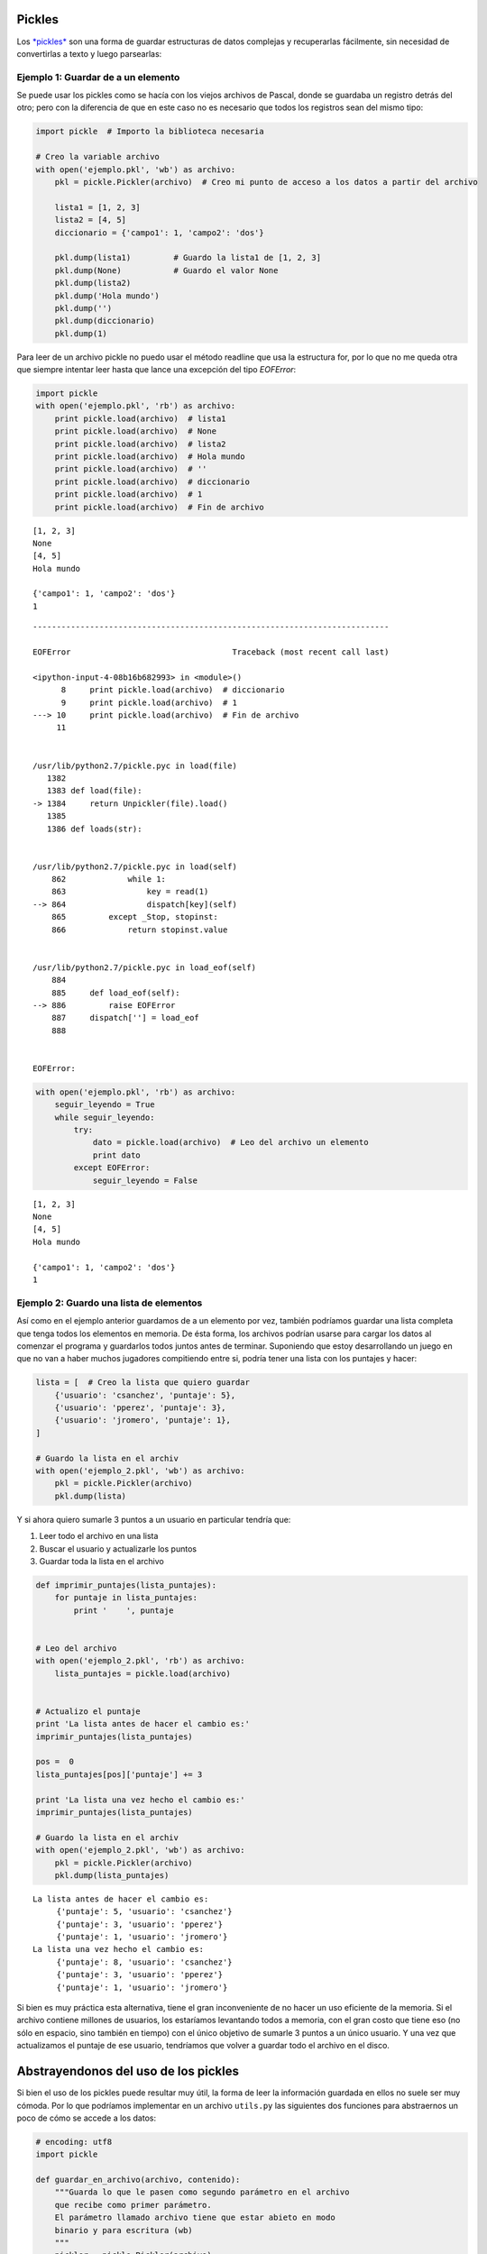 Pickles
-------

Los
`*pickles* <https://docs.python.org/2/library/pickle.html#module-pickle>`__
son una forma de guardar estructuras de datos complejas y recuperarlas
fácilmente, sin necesidad de convertirlas a texto y luego parsearlas:

Ejemplo 1: Guardar de a un elemento
~~~~~~~~~~~~~~~~~~~~~~~~~~~~~~~~~~~

Se puede usar los pickles como se hacía con los viejos archivos de
Pascal, donde se guardaba un registro detrás del otro; pero con la
diferencia de que en este caso no es necesario que todos los registros
sean del mismo tipo:

.. code:: python

    import pickle  # Importo la biblioteca necesaria
    
    # Creo la variable archivo
    with open('ejemplo.pkl', 'wb') as archivo:
        pkl = pickle.Pickler(archivo)  # Creo mi punto de acceso a los datos a partir del archivo
    
        lista1 = [1, 2, 3]
        lista2 = [4, 5]
        diccionario = {'campo1': 1, 'campo2': 'dos'}
    
        pkl.dump(lista1)         # Guardo la lista1 de [1, 2, 3]
        pkl.dump(None)           # Guardo el valor None
        pkl.dump(lista2)
        pkl.dump('Hola mundo')
        pkl.dump('')
        pkl.dump(diccionario)
        pkl.dump(1)

Para leer de un archivo pickle no puedo usar el método readline que usa
la estructura for, por lo que no me queda otra que siempre intentar leer
hasta que lance una excepción del tipo *EOFError*:

.. code:: python

    import pickle
    with open('ejemplo.pkl', 'rb') as archivo:
        print pickle.load(archivo)  # lista1
        print pickle.load(archivo)  # None
        print pickle.load(archivo)  # lista2
        print pickle.load(archivo)  # Hola mundo
        print pickle.load(archivo)  # ''
        print pickle.load(archivo)  # diccionario
        print pickle.load(archivo)  # 1
        print pickle.load(archivo)  # Fin de archivo
        


.. parsed-literal::

    [1, 2, 3]
    None
    [4, 5]
    Hola mundo
    
    {'campo1': 1, 'campo2': 'dos'}
    1


::


    ---------------------------------------------------------------------------

    EOFError                                  Traceback (most recent call last)

    <ipython-input-4-08b16b682993> in <module>()
          8     print pickle.load(archivo)  # diccionario
          9     print pickle.load(archivo)  # 1
    ---> 10     print pickle.load(archivo)  # Fin de archivo
         11 


    /usr/lib/python2.7/pickle.pyc in load(file)
       1382 
       1383 def load(file):
    -> 1384     return Unpickler(file).load()
       1385 
       1386 def loads(str):


    /usr/lib/python2.7/pickle.pyc in load(self)
        862             while 1:
        863                 key = read(1)
    --> 864                 dispatch[key](self)
        865         except _Stop, stopinst:
        866             return stopinst.value


    /usr/lib/python2.7/pickle.pyc in load_eof(self)
        884 
        885     def load_eof(self):
    --> 886         raise EOFError
        887     dispatch[''] = load_eof
        888 


    EOFError: 


.. code:: python

    with open('ejemplo.pkl', 'rb') as archivo:
        seguir_leyendo = True
        while seguir_leyendo:
            try:
                dato = pickle.load(archivo)  # Leo del archivo un elemento
                print dato
            except EOFError:
                seguir_leyendo = False



.. parsed-literal::

    [1, 2, 3]
    None
    [4, 5]
    Hola mundo
    
    {'campo1': 1, 'campo2': 'dos'}
    1


Ejemplo 2: Guardo una lista de elementos
~~~~~~~~~~~~~~~~~~~~~~~~~~~~~~~~~~~~~~~~

Así como en el ejemplo anterior guardamos de a un elemento por vez,
también podríamos guardar una lista completa que tenga todos los
elementos en memoria. De ésta forma, los archivos podrían usarse para
cargar los datos al comenzar el programa y guardarlos todos juntos antes
de terminar. Suponiendo que estoy desarrollando un juego en que no van a
haber muchos jugadores compitiendo entre si, podría tener una lista con
los puntajes y hacer:

.. code:: python

    lista = [  # Creo la lista que quiero guardar
        {'usuario': 'csanchez', 'puntaje': 5}, 
        {'usuario': 'pperez', 'puntaje': 3}, 
        {'usuario': 'jromero', 'puntaje': 1}, 
    ]
    
    # Guardo la lista en el archiv
    with open('ejemplo_2.pkl', 'wb') as archivo:
        pkl = pickle.Pickler(archivo)
        pkl.dump(lista)

Y si ahora quiero sumarle 3 puntos a un usuario en particular tendría
que:

1. Leer todo el archivo en una lista
2. Buscar el usuario y actualizarle los puntos
3. Guardar toda la lista en el archivo

.. code:: python

    def imprimir_puntajes(lista_puntajes):
        for puntaje in lista_puntajes:
            print '    ', puntaje
    
    
    # Leo del archivo
    with open('ejemplo_2.pkl', 'rb') as archivo:
        lista_puntajes = pickle.load(archivo)
    
    
    # Actualizo el puntaje
    print 'La lista antes de hacer el cambio es:'
    imprimir_puntajes(lista_puntajes)
    
    pos =  0
    lista_puntajes[pos]['puntaje'] += 3
    
    print 'La lista una vez hecho el cambio es:'
    imprimir_puntajes(lista_puntajes)
    
    # Guardo la lista en el archiv
    with open('ejemplo_2.pkl', 'wb') as archivo:
        pkl = pickle.Pickler(archivo)
        pkl.dump(lista_puntajes)


.. parsed-literal::

    La lista antes de hacer el cambio es:
         {'puntaje': 5, 'usuario': 'csanchez'}
         {'puntaje': 3, 'usuario': 'pperez'}
         {'puntaje': 1, 'usuario': 'jromero'}
    La lista una vez hecho el cambio es:
         {'puntaje': 8, 'usuario': 'csanchez'}
         {'puntaje': 3, 'usuario': 'pperez'}
         {'puntaje': 1, 'usuario': 'jromero'}


Si bien es muy práctica esta alternativa, tiene el gran inconveniente de
no hacer un uso eficiente de la memoria. Si el archivo contiene millones
de usuarios, los estaríamos levantando todos a memoria, con el gran
costo que tiene eso (no sólo en espacio, sino también en tiempo) con el
único objetivo de sumarle 3 puntos a un único usuario. Y una vez que
actualizamos el puntaje de ese usuario, tendríamos que volver a guardar
todo el archivo en el disco.

Abstrayendonos del uso de los pickles
-------------------------------------

Si bien el uso de los pickles puede resultar muy útil, la forma de leer
la información guardada en ellos no suele ser muy cómoda. Por lo que
podríamos implementar en un archivo ``utils.py`` las siguientes dos
funciones para abstraernos un poco de cómo se accede a los datos:

.. code:: python

    # encoding: utf8
    import pickle

    def guardar_en_archivo(archivo, contenido):
        """Guarda lo que le pasen como segundo parámetro en el archivo 
        que recibe como primer parámetro.
        El parámetro llamado archivo tiene que estar abieto en modo 
        binario y para escritura (wb)
        """
        pickler = pickle.Pickler(archivo)
        pickler.dump(contenido)


    def leer_desde_archivo(archivo, valor_por_defecto=None):
        """Lee del archivo archivo un registro y lo retorna junto con una
        variable booleana que indica si llegó al fin de archivo o no.
        El parámetro llamado archivo tiene que estar abieto en modo 
        binario y para lectura (rb).
        Si se intenta leer más allá del fin de archivo, data valdrá lo que le 
        hayan pasado en valor_por_defecto (si no le pasan nada será None)
        y fin_de_archivo será True. En cualquier otro caso fin_de_archivo
        será False.
        """
        try:
            data = pickle.load(archivo)
            fin_de_archivo = False
        except EOFError:
            data = valor_por_defecto
            fin_de_archivo = True
        return data, fin_de_archivo

En este caso, se podría considerar que la función ``leer_desde_archivo``
funciona similar a cómo lo hacen los archivos con un registro
centinella. Por lo que podríamos usar:

.. code:: python

    import utils
    
    
    curso = [
        {'nombre': 'Sanchez, Lucas', 'nota': 8, 'padron': 90431, 'grupo': 1},
        {'nombre': 'Alvarez, Javier', 'nota': 2, 'padron': 92953, 'grupo': 1},
        {'nombre': 'Perez, Matias', 'nota': 10, 'padron': 92407, 'grupo': 1},
        {'nombre': 'Lopez, Pablo', 'nota': 9, 'padron': 96556, 'grupo': 2},
        {'nombre': 'Gonzalez, Marcelo', 'nota': 7, 'padron': 92143, 'grupo': 2},
        {'nombre': 'Rodriguez, Pablo', 'nota': 9, 'padron': 92431, 'grupo': 2},
        {'nombre': 'Gomez, Matias', 'nota': 4, 'padron': 98306, 'grupo': 3},
        {'nombre': 'Diaz, Juan', 'nota': 8, 'padron': 97972, 'grupo': 3},
        {'nombre': 'Garcia, Matias', 'nota': 2, 'padron': 93108, 'grupo': 4},
        {'nombre': 'Rodriguez, Agustin', 'nota': 5, 'padron': 96739, 'grupo': 5},
    ]
    
    print 'Creo el archivo vacío usando el modo "wb"'
    print 'Si tenía algo, ya lo borre...'
    MAX = {'padron': 999999999999}
    with open('curso.pkl', 'wb') as archivo:
        for alumno in curso:
            print 'Guardando el alumno {} en el archivo'.format(alumno)
            utils.guardar_en_archivo(archivo, alumno)
    
    print
    print 'Abro el archivo en modo lectura...'
    with open('curso.pkl', 'rb') as archivo:
        alumno, fin_de_archivo = utils.leer_desde_archivo(archivo)
        while not fin_de_archivo:
            print 'Leyendo el alumno {} en el archivo'.format(alumno)
            alumno, fin_de_archivo = utils.leer_desde_archivo(archivo)



.. parsed-literal::

    Creo el archivo vacío usando el modo "wb"
    Si tenía algo, ya lo borre...
    Guardando el alumno {'nombre': 'Sanchez, Lucas', 'grupo': 1, 'nota': 8, 'padron': 90431} en el archivo
    Guardando el alumno {'nombre': 'Alvarez, Javier', 'grupo': 1, 'nota': 2, 'padron': 92953} en el archivo
    Guardando el alumno {'nombre': 'Perez, Matias', 'grupo': 1, 'nota': 10, 'padron': 92407} en el archivo
    Guardando el alumno {'nombre': 'Lopez, Pablo', 'grupo': 2, 'nota': 9, 'padron': 96556} en el archivo
    Guardando el alumno {'nombre': 'Gonzalez, Marcelo', 'grupo': 2, 'nota': 7, 'padron': 92143} en el archivo
    Guardando el alumno {'nombre': 'Rodriguez, Pablo', 'grupo': 2, 'nota': 9, 'padron': 92431} en el archivo
    Guardando el alumno {'nombre': 'Gomez, Matias', 'grupo': 3, 'nota': 4, 'padron': 98306} en el archivo
    Guardando el alumno {'nombre': 'Diaz, Juan', 'grupo': 3, 'nota': 8, 'padron': 97972} en el archivo
    Guardando el alumno {'nombre': 'Garcia, Matias', 'grupo': 4, 'nota': 2, 'padron': 93108} en el archivo
    Guardando el alumno {'nombre': 'Rodriguez, Agustin', 'grupo': 5, 'nota': 5, 'padron': 96739} en el archivo
    
    Abro el archivo en modo lectura...
    Leyendo el alumno {'nombre': 'Sanchez, Lucas', 'grupo': 1, 'nota': 8, 'padron': 90431} en el archivo
    Leyendo el alumno {'nombre': 'Alvarez, Javier', 'grupo': 1, 'nota': 2, 'padron': 92953} en el archivo
    Leyendo el alumno {'nombre': 'Perez, Matias', 'grupo': 1, 'nota': 10, 'padron': 92407} en el archivo
    Leyendo el alumno {'nombre': 'Lopez, Pablo', 'grupo': 2, 'nota': 9, 'padron': 96556} en el archivo
    Leyendo el alumno {'nombre': 'Gonzalez, Marcelo', 'grupo': 2, 'nota': 7, 'padron': 92143} en el archivo
    Leyendo el alumno {'nombre': 'Rodriguez, Pablo', 'grupo': 2, 'nota': 9, 'padron': 92431} en el archivo
    Leyendo el alumno {'nombre': 'Gomez, Matias', 'grupo': 3, 'nota': 4, 'padron': 98306} en el archivo
    Leyendo el alumno {'nombre': 'Diaz, Juan', 'grupo': 3, 'nota': 8, 'padron': 97972} en el archivo
    Leyendo el alumno {'nombre': 'Garcia, Matias', 'grupo': 4, 'nota': 2, 'padron': 93108} en el archivo
    Leyendo el alumno {'nombre': 'Rodriguez, Agustin', 'grupo': 5, 'nota': 5, 'padron': 96739} en el archivo



